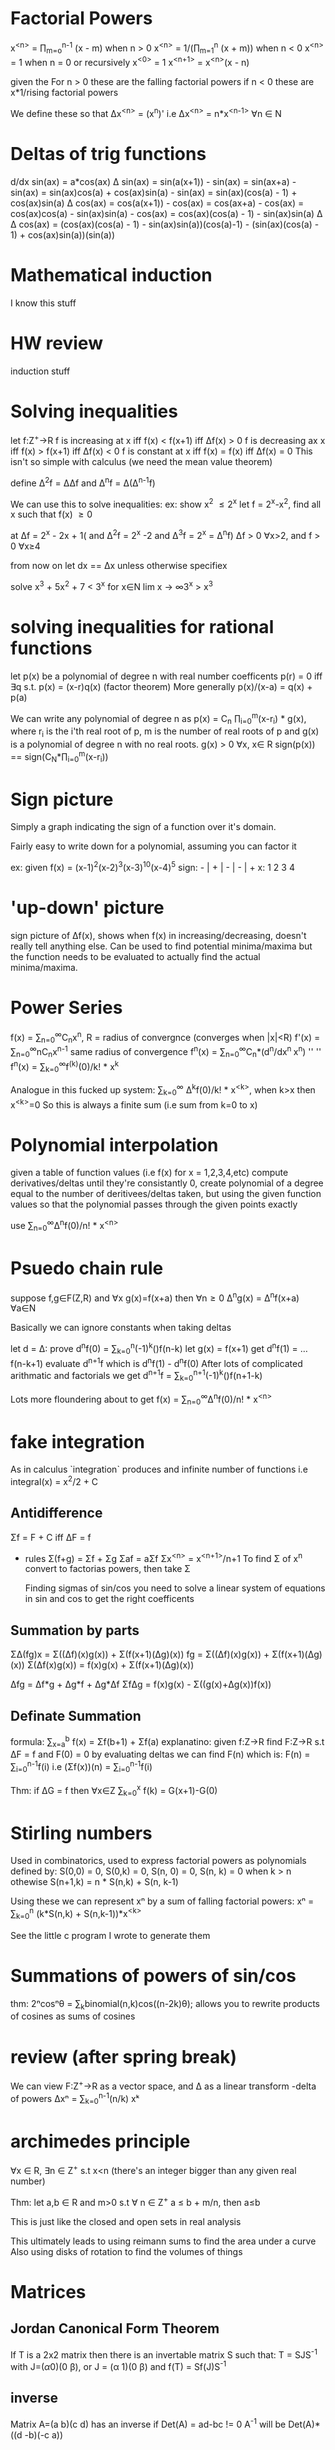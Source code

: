 * Factorial Powers
 x^{<n>} = \prod_{m=o}^{n-1} (x - m) when n > 0
 x^{<n>} = 1/(\prod_{m=1}^{n} (x + m)) when n < 0
 x^{<n>} = 1 when n = 0
 or recursively
 x^{<0>} = 1
 x^{<n+1>} = x^{<n>}(x - n)


 given the
 For n > 0 these are the falling factorial powers
 if n < 0 these are x*1/rising factorial powers

We define these so that \Delta{}x^{<n>} = (x^n)'
i.e \Delta{}x^{<n>} = n*x^{<n-1>} \forall{}n \in N
* Deltas of trig functions
  d/dx sin(ax)  = a*cos(ax)
  \Delta sin(ax) = sin(a(x+1)) - sin(ax)
            = sin(ax+a) - sin(ax)
            = sin(ax)cos(a) + cos(ax)sin(a) - sin(ax)
            = sin(ax)(cos(a) - 1) + cos(ax)sin(a)
  \Delta cos(ax) = cos(a(x+1)) - cos(ax)
            = cos(ax+a) - cos(ax)
            = cos(ax)cos(a) - sin(ax)sin(a) - cos(ax)
            = cos(ax)(cos(a) - 1) - sin(ax)sin(a)
  \Delta \Delta cos(ax) = (cos(ax)(cos(a) - 1) - sin(ax)sin(a))(cos(a)-1) -
                (sin(ax)(cos(a) - 1) + cos(ax)sin(a))(sin(a))
* Mathematical induction
  I know this stuff
* HW review
  induction stuff
* Solving inequalities 
let f:Z^{+}->R 
f is increasing at x iff f(x) < f(x+1) iff \Delta{}f(x) > 0
f is decreasing ax x iff f(x) > f(x+1) iff \Delta{}f(x) < 0
f is constant at x iff f(x) = f(x) iff \Delta{}f(x) = 0
This isn't so simple with calculus (we need the mean value theorem)

define \Delta^{2}f = \Delta\Delta{}f and \Delta^{n}f = \Delta(\Delta^{n-1}f)

We can use this to solve inequalities:
ex: show x^2 \leq 2^x
let f = 2^x-x^2, find all x such that f(x) \ge 0
# the second and third delta's are probably extranous for this
# but that's not always the case
at \Delta{}f = 2^x - 2x + 1( and \Delta^{2}f = 2^x -2 and \Delta^{3}f = 2^x = \Delta^{n}f)
\Delta{}f > 0 \forall{}x>2, and f > 0 \forall{}x\ge{}4

from now on let dx == \Delta{}x unless otherwise specifiex

solve x^3 + 5x^2 + 7 < 3^x for x\in{}N
lim x -> \infty 3^x > x^3

* solving inequalities for rational functions
let p(x) be a polynomial of degree n with real number coefficents
p(r) = 0 iff \exists{}q s.t. p(x) = (x-r)q(x) (factor theorem)
More generally p(x)/(x-a) = q(x) + p(a)

We can write any polynomial of degree n as 
p(x) = C_n \prod_{i=0}^{m}(x-r_i) * g(x), where r_i is the i'th real root of p, m is
the number of real roots of p and g(x) is a polynomial of degree n with no real
roots. g(x) > 0 \forall{}x, x\in R
sign(p(x)) == sign(C_N*\prod_{i=0}^m(x-r_i))

* Sign picture
Simply a graph indicating the sign of a function over it's domain.

Fairly easy to write down for a polynomial, assuming you can factor it 

ex: given f(x) = (x-1)^2(x-2)^3(x-3)^10(x-4)^5
sign:  - | + | - | - | +
x:       1   2   3   4 

* 'up-down' picture
  sign picture of \Delta{}f(x), shows when f(x) in increasing/decreasing, doesn't
  really tell anything else. Can be used to find potential minima/maxima
  but the function needs to be evaluated to actually find the actual
  minima/maxima. 
* Power Series
  f(x) = \sum_{n=0}^{\infty}C_{n}x^n, R = radius of convergnce (converges when |x|<R)
  f'(x) = \sum_{n=0}^{\infty}nC_{n}x^{n-1} same radius of convergence
  f^n(x) = \sum_{n=0}^{\infty}C_{n}*(d^n/dx^{n }x^{n}) ''                ''
  f^n(x) = \sum_{k=0}^{\infty}f^{(k)}(0)/k! * x^k

Analogue in this fucked up system:
\sum_{k=0}^{\infty} \Delta{}^{k}f(0)/k! * x^{<k>}, when k>x then x^{<k>}=0
So this is always a finite sum (i.e sum from k=0 to x)
* Polynomial interpolation
  given a table of function values (i.e f(x) for x = 1,2,3,4,etc)
  compute derivatives/deltas until they're consistantly 0,
  create polynomial of a degree equal to the number of deritivees/deltas
    taken, but using the given function values so that the polynomial
    passes through the given points exactly

  use ∑_{n=0}^{∞}Δ^{n}f(0)/n! * x^{<n>}
* Psuedo chain rule
  suppose f,g\in{}F(Z,R) and \forall{}x g(x)=f(x+a)
  then \forall{}n\ge0 \Delta{}^{n}g(x) = \Delta^{n}f(x+a) \forall{}a\in{}N

  Basically we can ignore constants when taking deltas

let d = \Delta:
prove d^{n}f(0) = \Sum_{k=0}^{n}(-1)^k(\binom{n}{k})f(n-k)
let g(x) = f(x+1)
get d^{n}f(1) = ... f(n-k+1)
evaluate d^{n+1}f which is d^{n}f(1) - d^{n}f^{}(0)
After lots of complicated arithmatic and factorials we get
d^{n+1}f = \sum_{k=0}^{n+1}(-1)^k(\binom{n+1}{k})f(n+1-k)

Lots more floundering about to get
f(x) = \sum_{n=0}^{\infty}\Delta^{n}f(0)/n! * x^{<n>}

* fake integration
  As in calculus `integration` produces and infinite number of functions
  i.e integral(x) = x^2/2 + C

** Antidifference
   \Sigma{}f = F + C iff \Delta{}F = f
- rules
  \Sigma{}(f+g) = \Sigma{}f + \Sigma{}g
  \Sigma{}af = a\Sigma{}f
  \Sigma{}x^{<n>} = x^{<n+1>}/n+1
  To find Σ of x^n convert to factorias powers, then take Σ

  Finding sigmas of sin/cos  you need to solve a linear system of equations
  in sin and cos to get the right coefficents
** Summation by parts
   ΣΔ(fg)x = Σ((Δf)(x)g(x)) + Σ(f(x+1)(Δg)(x))
   fg = Σ((Δf)(x)g(x)) + Σ(f(x+1)(Δg)(x))
   Σ(Δf(x)g(x)) = f(x)g(x) + Σ(f(x+1)(Δg)(x))

   Δfg = Δf*g + Δg*f + Δg*Δf
   ΣfΔg = f(x)g(x) - Σ((g(x)+Δg(x))f(x))
** Definate Summation
formula:
   \sum_{x=a}^b f(x) = Σf(b+1) + Σf(a)
explanatino:
   given f:Z->R find F:Z->R s.t ΔF = f and F(0) = 0
   by evaluating deltas we can find F(n) which is:
   F(n) = ∑_{i=0}^{n-1}f(i)
i.e (Σf(x))(n) = ∑_{i=0}^{n-1}f(i)

Thm:
if ΔG = f then ∀x∈Z ∑_{k=0}^{x} f(k) = G(x+1)-G(0)
* Stirling numbers
  Used in combinatorics, used to express factorial powers as polynomials
  defined by:
  S(0,0) = 0, S(0,k) = 0, S(n, 0) = 0, S(n, k) = 0 when k > n
  othewise
  S(n+1,k) = n * S(n,k) + S(n, k-1)

  Using these we can represent xⁿ by a sum of  falling factorial powers: 
  xⁿ = ∑_{k=0}^{n} (k*S(n,k) + S(n,k-1))*x^{<k>}

  See the little c program I wrote to generate them

* Summations of powers of sin/cos
  thm: 2ⁿcosⁿθ = ∑_{k}binomial(n,k)cos((n-2k)θ);
  allows you to rewrite products of cosines as sums of cosines

* review (after spring break)
  We can view F:Z^{+}->R as a vector space, and \Delta as a linear transform
  -delta of powers
    Δxⁿ = ∑_{k=0}^{n-1}(n/k) xᵏ
* archimedes principle
  ∀x ∈ R, ∃n ∈ Z^{+} s.t x<n
  (there's an integer bigger than any given real number)

  Thm: let a,b ∈ R and m>0 s.t ∀ n ∈ Z^{+} a ≤ b + m/n, then a≤b

  This is just like the closed and open sets in real analysis

  This ultimately leads to using reimann sums to find the area under a curve
  Also using disks of rotation to find the volumes of things
  
* Matrices
** Jordan Canonical Form Theorem
  If T is a 2x2 matrix then there is an invertable matrix S such that:
  T = SJS^{-1} with J=(\alpha 0)(0 β), or J = (α 1)(0 β)
  and f(T) = Sf(J)S^{-1}
** inverse
  Matrix A=(a b)(c d) has an inverse if Det(A) = ad-bc != 0
  A^{-1} will be Det(A)*((d -b)(-c a))
** eigenvalues & characteristic polynomial
λ is an eigenvalue of A=(a b)(c d) iff λI₂-A is not invertable
i.e Det(λI₂-A) == Det((λ-a -b)(-c λ-d)) == 0
i.e (λ-a)(λ-d) - bc = λ² - (a+d)λ + (ad -bc) = 0 ;characteristic polynomial

Defn: Trace of A = ∑_{i=0}^{n}A_{ii}

P_{A}(λ) = λ² - Tr(A)*λ + det(A)  ;;only for 2x2 matrices

let α,β be the eigenvalues of A=(a b)(c d), such that
α<=β
then A = SJS^{-1} where J = (α 0)(0 β) if α!=β (or A is diagonal)
   and J = (α 1)(0 β) otherwise (in this case α == β)

if A = (a b) (0 d) the eigenvalues of a are a,d

** Cayley-Hamilton Theorem
   P_{A}(λ) = 0 -> A^{2} - Tr(A)λ + det(A)*I₂ = 0n

** S
   find S s.t A=SJS^{-1}
   when α!=β
   first column of S = first non-zero column of βI-A
   second column of S = first non-zero column of αI-A
   (if c!=0 S = (β-a -c)(α-a -c))

   when \alpha==β and A is diagonal
   S = I₂

   when α == β and A is non-diagonal
   if c==0
   S=(b 0)(0 1)
   if c!=0
   S=(α-a 1)(c 0)
* Difference equations
  Basically differential equations using finite differences.

  Using 2x2 matrices the difference equation Y_{n+1} = C_{1}Y_{n+1} + C_{2}Y_{n}
  written as Wₙ = A*W₀, where W_n=((Yₙ)(Y_{n+1})). Converting A to 
  jordan form the general solution will be:
  Yₙ = C₁αⁿ + C₂βⁿ if α!=β and Yₙ = C₁αⁿ + C₂α^{n-1} if α=β
  where \alpha and β are as described above in the notes about jordan
  cannonical form.

** Non-homogenous
   A non-homogenous difference equation is solved the same way as a
non-homogenous differential equation, the homogenous solution plus
one specific solution to the non-homogenous version.
i.e given Y_{n+2} = aY_{n+1} + bY_{n} + f(n) solve Y_{n+1} = aYₙ + b then guess the form of
the solution (i.e yₙ = C₁n + C₂)

The solution to this equation is:
Y_{n+1} = aYₙ + b, if a == 1 or
Yₙ = (b/1-a)+ (Y₀+(b/1-a)aⁿ if a!=1
* Differential equations
  you can solve an ode by writing it in matrix form
  this is (kinda) how you get the solutions. It's just that ordinarly you don't
  actually write out the maxrix.
* Number Theory
  Proof that a number with a repeating decimal expansion is rational 
  let x = n.a_{1}a_{2}...a_{k}(b_{1}b_{2}...b_{m})*
  then 10^{k}x = 10^{k}n + a_{1}..a_{k} + 0.(b_{1}...b_{m})*
  and  10^{k+m}x = 10^{k+m}n + 10^{m}a_1...a_k + b_1...b_m + 0.(b_1...b_m)*
  subtract and get 10^{k+m}^{}x - 10^{k}x = 10^{k+m} - 10^{k}n + (10^m-1)a_1...a_k + b_1...b_m
  which can be simplified to get x = A/B, where A and B are integers
  Replace 10 with whatever base you want to prove this for
  

  As for the other way around (i.e the decimal expansion of a rational number
  repeats), you just do long division  enough times and you get in a loop

  The set of numbers which are roots of polynomials with integer coefficients is
  the same as the set of numbers which are roots of polynomials with rational
  coefficients 

* Liouville numbers
  Assume x is irrational and algebraic
  Let n be the smallest integer such that x is a root of a polynomial of
  degree n.
  Let f(x) be a polynomial of degree n with x as a root.
  No roots of f can be rational (because reasons) 


* Exam1 review
**  function composition
    i.e (f-g)(x) = f(x) - g(x), duh
** Delta
   \Delta{}f(x) = f(x+1)-f(x)
   Various rules (product, sum, divison, etc)
** Factorial powers
   x^{<0>} = 1
   x^{<n+1>} = x^{<n>}(x - n)
** Increasing/Decreasing 
   How it relates to delta (maxima/minima problems)
** Solving inequalities
* Quiz review
  -complex number stuff
* Local Variables
# Local Variables:
# eval: (auto-fill-mode)
# eval: (flyspell-mode)
# eval: (org-cdlatex-mode)
# org-pretty-entities: t
# org-enable-table-editor: nil
# End:
